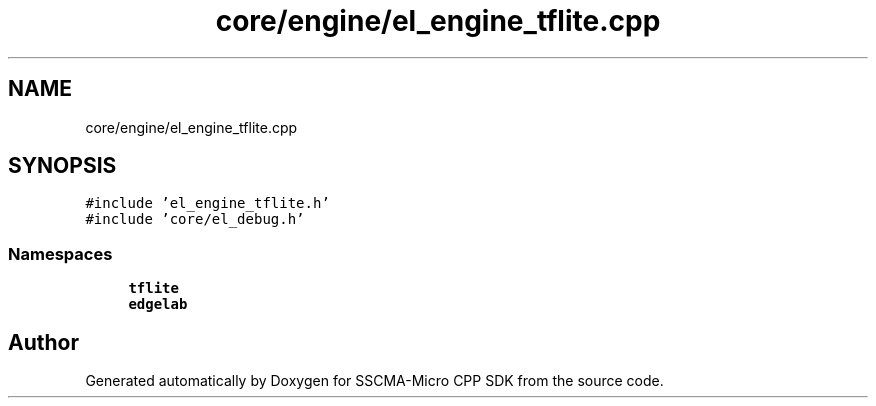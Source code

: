 .TH "core/engine/el_engine_tflite.cpp" 3 "Sun Sep 17 2023" "Version v2023.09.15" "SSCMA-Micro CPP SDK" \" -*- nroff -*-
.ad l
.nh
.SH NAME
core/engine/el_engine_tflite.cpp
.SH SYNOPSIS
.br
.PP
\fC#include 'el_engine_tflite\&.h'\fP
.br
\fC#include 'core/el_debug\&.h'\fP
.br

.SS "Namespaces"

.in +1c
.ti -1c
.RI " \fBtflite\fP"
.br
.ti -1c
.RI " \fBedgelab\fP"
.br
.in -1c
.SH "Author"
.PP 
Generated automatically by Doxygen for SSCMA-Micro CPP SDK from the source code\&.
